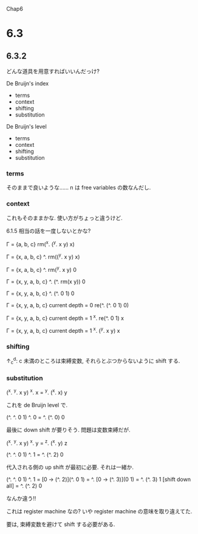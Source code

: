 Chap6

* 6.3
** 6.3.2
どんな道具を用意すればいいんだっけ?

De Bruijn's index
 - terms
 - context
 - shifting
 - substitution

De Bruijn's level
 - terms
 - context
 - shifting
 - substitution

*** terms
そのままで良いような……
n は free variables の数なんだし.

*** context
これもそのままかな.
使い方がちょっと違うけど.

6.1.5 相当の話を一度しないとかな?

Г = {a, b, c}
rm(^x. (^y. x y) x)

Г = {x, a, b, c}
^. rm((^y. x y) x)

Г = {x, a, b, c}
^. rm(^y. x y) 0

Г = {x, y, a, b, c}
^. (^. rm(x y)) 0

Г = {x, y, a, b, c}
^. (^. 0 1) 0


Г = {x, y, a, b, c}
current depth = 0
re(^. (^. 0 1) 0)

Г = {x, y, a, b, c}
current depth = 1
^x. re(^. 0 1) x

Г = {x, y, a, b, c}
current depth = 1
^x. (^y. x y) x


*** shifting
↑_c^d: c 未満のところは束縛変数, それらとぶつからないように shift する.


*** substitution
(^x. ^y. x y) ^x. x
= ^y. (^x. x) y

これを de Bruijn level で.

(^. ^. 0 1) ^. 0
= ^. (^. 0) 0

最後に down shift が要りそう.
問題は変数束縛だが.

(^x. ^y. x y) ^x. y
= ^z. (^x. y) z

(^. ^. 0 1) ^. 1
= ^. (^. 2) 0

代入される側の up shift が最初に必要.
それは一緒か.

(^. ^. 0 1) ^. 1
= [0 -> (^. 2)](^. 0 1)
= ^. [0 -> (^. 3)](0 1)
= ^. (^. 3) 1
[shift down all]
= ^. (^. 2) 0

なんか違う!!


これは register machine なの?
いや register machine の意味を取り違えてた.


要は, 束縛変数を避けて shift する必要がある.

